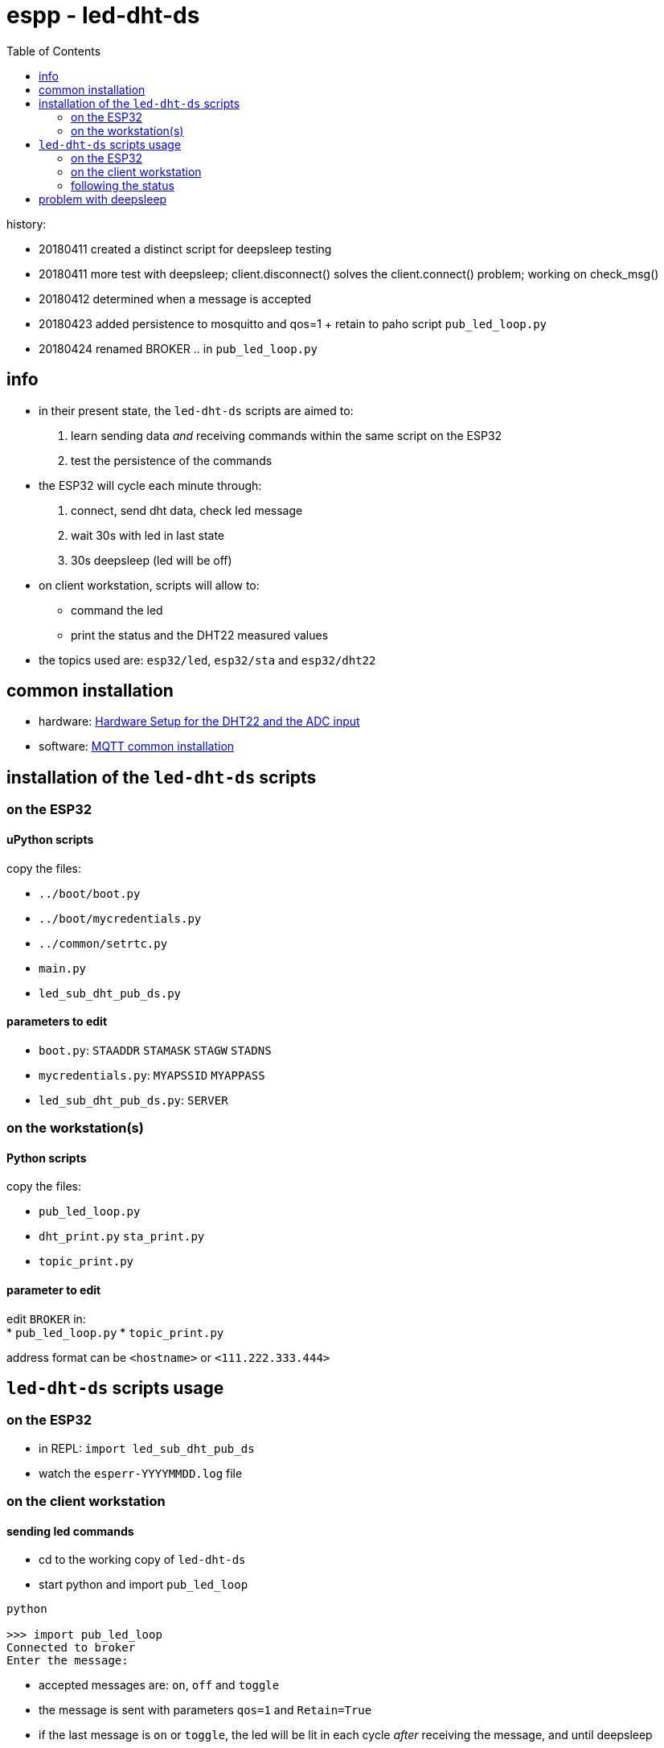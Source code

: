 = espp - led-dht-ds
:TOC:

history:

* 20180411 created a distinct script for deepsleep testing
* 20180411 more test with deepsleep; client.disconnect() solves the client.connect() problem; working on check_msg()
* 20180412 determined when a message is accepted
* 20180423 added persistence to mosquitto and qos=1 + retain to paho script `pub_led_loop.py`
* 20180424 renamed BROKER .. in `pub_led_loop.py`

== info ==
* in their present state, the `led-dht-ds` scripts are aimed to: +
 . learn sending data _and_ receiving commands within the same script on the ESP32
 . test the persistence of the commands
* the ESP32 will cycle each minute through: +
 . connect, send dht data, check led message
 . wait 30s with led in last state
 . 30s deepsleep (led will be off)
* on client workstation, scripts will allow to: +
 - command the led
 - print the status and the DHT22 measured values
* the topics used are: `esp32/led`, `esp32/sta` and `esp32/dht22`

== common installation

* hardware: link:https://github.com/gangely/espp/wiki/Hardware-Setup[Hardware Setup for the DHT22 and the ADC input]
* software: link:https://github.com/gangely/espp/wiki/MQTT-common-installation[MQTT common installation]

== installation of the `led-dht-ds` scripts

=== on the ESP32

==== uPython scripts 
copy the files:

* `../boot/boot.py`
* `../boot/mycredentials.py`
* `../common/setrtc.py`
* `main.py`
* `led_sub_dht_pub_ds.py`

==== parameters to edit

* `boot.py`: `STAADDR` `STAMASK` `STAGW` `STADNS`
* `mycredentials.py`: `MYAPSSID` `MYAPPASS`
* `led_sub_dht_pub_ds.py`: `SERVER`

=== on the workstation(s)

==== Python scripts
copy the files:

* `pub_led_loop.py`
* `dht_print.py`  `sta_print.py`
* `topic_print.py`

==== parameter to edit
edit `BROKER` in: +
* `pub_led_loop.py` 
* `topic_print.py`

address format can be `<hostname>` or `<111.222.333.444>`

== `led-dht-ds` scripts usage

=== on the ESP32

* in REPL: `import led_sub_dht_pub_ds`
* watch the `esperr-YYYYMMDD.log` file

=== on the client workstation

==== sending led commands
* cd to the working copy of `led-dht-ds`
* start python and import `pub_led_loop` +
----
python

>>> import pub_led_loop
Connected to broker
Enter the message:
----
* accepted messages are: `on`, `off` and `toggle`
* the message is sent with parameters `qos=1` and `Retain=True`
* if the last message is `on` or `toggle`, the led will be lit in each cycle _after_ receiving the message, and until deepsleep
* the broker will retain the last message, and resend it each time the ESP32 reconnects and subscribes

==== printing on terminals
* open up to 2 terminals, one for each topic, and launch the requested MQTT client: +
----
python

>>> import sta_print # or dht_print
----

=== following the status ===
* on the ESP32: the scripts returns through REPL a lot of messages +
----
station active at boot: False                                                                                        [1/1876]
station connected at boot: False                                                                                             
connecting to network...
network config: ('192.168.0.245', '255.255.255.0', '192.168.0.1', '192.168.0.1')
MQTT client ID is b'30aea4182f60'
station connected: True
connecting as MQTT client
connected as MQTT client
subcribing to topic
Connected to 192.168.0.10, subscribed to b'esp32/led' topic
Failed to read sensor
24.8,40.6
checking message
message received: topic b'esp32/led', message b'on' >> setting led ledstate 1
led state is 1
waiting 30s after led change...done
disconnecting client
disconnection station...station connected: True
going to deepsleep
----
* on the broker: see the status or the log of mosquitto +
----
systemctl status mosquitto
----

== problem with deepsleep

notes moved on wiki page link:https://github.com/gangely/espp/wiki/DeepSleep[DeepSleep]
